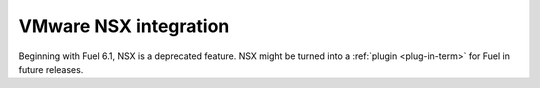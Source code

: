 
.. _nsx-rn:

VMware NSX integration
----------------------

Beginning with Fuel 6.1, NSX is
a deprecated feature.
NSX might be turned into a :ref:`plugin <plug-in-term>`
for Fuel in future releases.




